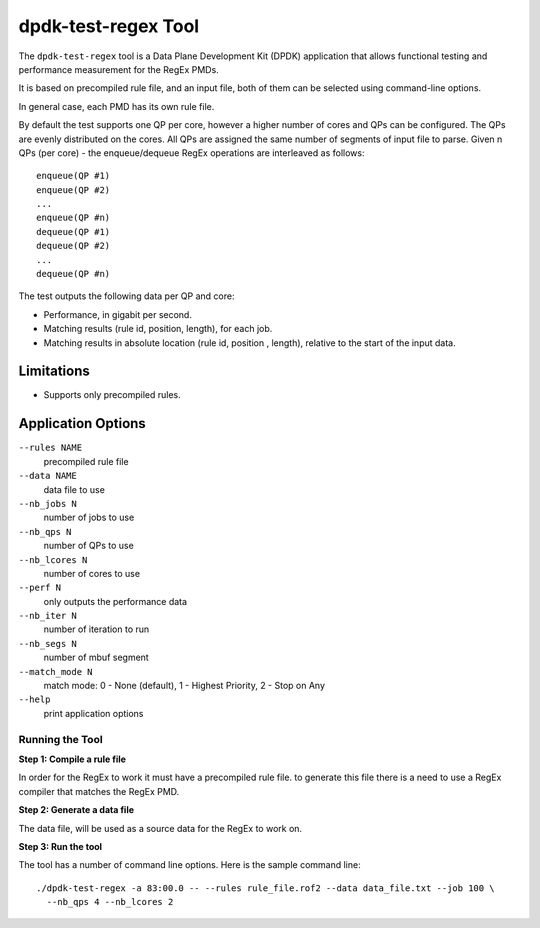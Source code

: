 .. SPDX-License-Identifier: BSD-3-Clause
   Copyright 2020 Mellanox Technologies, Ltd

dpdk-test-regex Tool
====================

The ``dpdk-test-regex`` tool is a Data Plane Development Kit (DPDK)
application that allows functional testing and performance measurement for
the RegEx PMDs.

It is based on precompiled rule file, and an input file, both of them can
be selected using command-line options.

In general case, each PMD has its own rule file.

By default the test supports one QP per core, however a higher number of cores
and QPs can be configured. The QPs are evenly distributed on the cores. All QPs
are assigned the same number of segments of input file to parse.  Given n QPs
(per core) - the enqueue/dequeue RegEx operations are interleaved as follows::

 enqueue(QP #1)
 enqueue(QP #2)
 ...
 enqueue(QP #n)
 dequeue(QP #1)
 dequeue(QP #2)
 ...
 dequeue(QP #n)


The test outputs the following data per QP and core:

* Performance, in gigabit per second.

* Matching results (rule id, position, length), for each job.

* Matching results in absolute location (rule id, position , length),
  relative to the start of the input data.


Limitations
~~~~~~~~~~~

* Supports only precompiled rules.


Application Options
~~~~~~~~~~~~~~~~~~~

``--rules NAME``
  precompiled rule file

``--data NAME``
  data file to use

``--nb_jobs N``
  number of jobs to use

``--nb_qps N``
  number of QPs to use

``--nb_lcores N``
  number of cores to use

``--perf N``
  only outputs the performance data

``--nb_iter N``
  number of iteration to run

``--nb_segs N``
  number of mbuf segment

``--match_mode N``
  match mode: 0 - None (default), 1 - Highest Priority, 2 - Stop on Any

``--help``
  print application options


Running the Tool
----------------

**Step 1: Compile a rule file**

In order for the RegEx to work it must have a precompiled rule file.
to generate this file there is a need to use a RegEx compiler that matches the
RegEx PMD.

**Step 2: Generate a data file**

The data file, will be used as a source data for the RegEx to work on.

**Step 3: Run the tool**

The tool has a number of command line options. Here is the sample command line::

   ./dpdk-test-regex -a 83:00.0 -- --rules rule_file.rof2 --data data_file.txt --job 100 \
     --nb_qps 4 --nb_lcores 2
